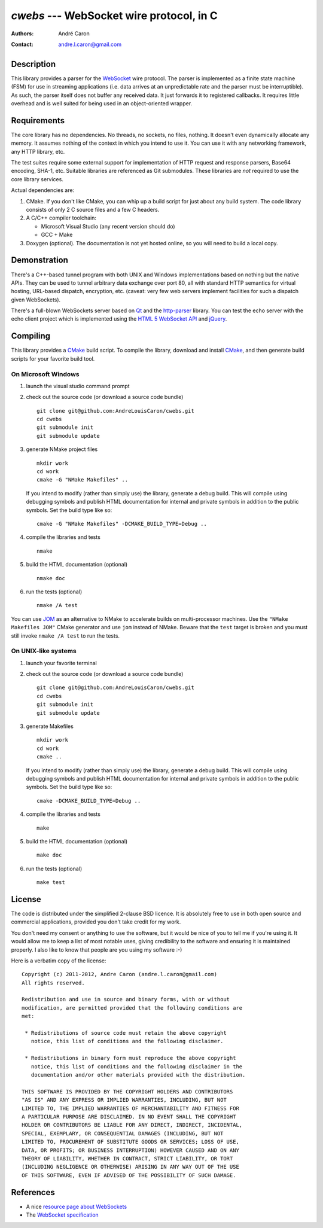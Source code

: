 =============================================
  `cwebs` --- WebSocket wire protocol, in C
=============================================
:authors:
   André Caron
:contact: andre.l.caron@gmail.com

Description
===========

This library provides a parser for the `WebSocket`_ wire protocol.  The parser
is implemented as a finite state machine (FSM) for use in streaming applications
(i.e. data arrives at an unpredictable rate and the parser must be
interruptible).  As such, the parser itself does not buffer any received data.
It just forwards it to registered callbacks.  It requires little overhead and is
well suited for being used in an object-oriented wrapper.

Requirements
============

The core library has no dependencies.  No threads, no sockets, no files,
nothing.  It doesn't even dynamically allocate any memory.  It assumes nothing
of the context in which you intend to use it.  You can use it with any
networking framework, any HTTP library, etc.

The test suites require some external support for implementation of HTTP request
and response parsers, Base64 encoding, SHA-1, etc.  Suitable libraries are
referenced as Git submodules.  These libraries are *not* required to use the
core library services.

Actual dependencies are:

#. CMake.  If you don't like CMake, you can whip up a build script for just
   about any build system.  The code library consists of only 2 C source files
   and a few C headers.

#. A C/C++ compiler toolchain:

   * Microsoft Visual Studio (any recent version should do)
   * GCC + Make

#. Doxygen (optional).  The documentation is not yet hosted online, so you will
   need to build a local copy.

Demonstration
=============

There's a C++-based tunnel program with both UNIX and Windows implementations
based on nothing but the native APIs.  They can be used to tunnel arbitrary
data exchange over port 80, all with standard HTTP semantics for virtual
hosting, URL-based dispatch, encryption, etc. (caveat: very few web servers
implement facilities for such a dispatch given WebSockets).

There's a full-blown WebSockets server based on `Qt`_ and the `http-parser`_
library.  You can test the echo server with the echo client project which is
implemented using the `HTML 5 WebSocket API`_ and jQuery_.

Compiling
=========

This library provides a CMake_ build script.  To compile the library, download
and install CMake_, and then generate build scripts for your favorite build
tool.

On Microsoft Windows
--------------------

#. launch the visual studio command prompt

#. check out the source code (or download a source code bundle)

   ::

      git clone git@github.com:AndreLouisCaron/cwebs.git
      cd cwebs
      git submodule init
      git submodule update

#. generate NMake project files

   ::

      mkdir work
      cd work
      cmake -G "NMake Makefiles" ..

   If you intend to modify (rather than simply use) the library, generate a
   debug build.  This will compile using debugging symbols and publish HTML
   documentation for internal and private symbols in addition to the public
   symbols.  Set the build type like so:

   ::

      cmake -G "NMake Makefiles" -DCMAKE_BUILD_TYPE=Debug ..

#. compile the libraries and tests

   ::

      nmake

#. build the HTML documentation (optional)

   ::

      nmake doc

#. run the tests (optional)

   ::

      nmake /A test

You can use JOM_ as an alternative to NMake to accelerate builds on
multi-processor machines.  Use the ``"NMake Makefiles JOM"`` CMake
generator and use ``jom`` instead of NMake.  Beware that the ``test``
target is broken and you must still invoke ``nmake /A test`` to run
the tests.

On UNIX-like systems
--------------------

#. launch your favorite terminal

#. check out the source code (or download a source code bundle)

   ::

      git clone git@github.com:AndreLouisCaron/cwebs.git
      cd cwebs
      git submodule init
      git submodule update

#. generate Makefiles

   ::

      mkdir work
      cd work
      cmake ..

   If you intend to modify (rather than simply use) the library, generate a
   debug build.  This will compile using debugging symbols and publish HTML
   documentation for internal and private symbols in addition to the public
   symbols.  Set the build type like so:

   ::

      cmake -DCMAKE_BUILD_TYPE=Debug ..

#. compile the libraries and tests

   ::

      make

#. build the HTML documentation (optional)

   ::

      make doc

#. run the tests (optional)

   ::

      make test

License
=======

The code is distributed under the simplified 2-clause BSD licence.  It is
absolutely free to use in both open source and commercial applications,
provided you don't take credit for my work.

You don't need my consent or anything to use the software, but it would be nice
of you to tell me if you're using it.  It would allow me to keep a list of most
notable uses, giving credibility to the software and ensuring it is maintained
properly.  I also like to know that people are you using my software :-)

Here is a verbatim copy of the license:

::

   Copyright (c) 2011-2012, Andre Caron (andre.l.caron@gmail.com)
   All rights reserved.

   Redistribution and use in source and binary forms, with or without
   modification, are permitted provided that the following conditions are
   met:

    * Redistributions of source code must retain the above copyright
      notice, this list of conditions and the following disclaimer.

    * Redistributions in binary form must reproduce the above copyright
      notice, this list of conditions and the following disclaimer in the
      documentation and/or other materials provided with the distribution.

   THIS SOFTWARE IS PROVIDED BY THE COPYRIGHT HOLDERS AND CONTRIBUTORS
   "AS IS" AND ANY EXPRESS OR IMPLIED WARRANTIES, INCLUDING, BUT NOT
   LIMITED TO, THE IMPLIED WARRANTIES OF MERCHANTABILITY AND FITNESS FOR
   A PARTICULAR PURPOSE ARE DISCLAIMED. IN NO EVENT SHALL THE COPYRIGHT
   HOLDER OR CONTRIBUTORS BE LIABLE FOR ANY DIRECT, INDIRECT, INCIDENTAL,
   SPECIAL, EXEMPLARY, OR CONSEQUENTIAL DAMAGES (INCLUDING, BUT NOT
   LIMITED TO, PROCUREMENT OF SUBSTITUTE GOODS OR SERVICES; LOSS OF USE,
   DATA, OR PROFITS; OR BUSINESS INTERRUPTION) HOWEVER CAUSED AND ON ANY
   THEORY OF LIABILITY, WHETHER IN CONTRACT, STRICT LIABILITY, OR TORT
   (INCLUDING NEGLIGENCE OR OTHERWISE) ARISING IN ANY WAY OUT OF THE USE
   OF THIS SOFTWARE, EVEN IF ADVISED OF THE POSSIBILITY OF SUCH DAMAGE.

References
==========

* A nice `resource page about WebSockets`_
* The `WebSocket specification`_

.. _`HTML 5 WebSocket API`: http://dev.w3.org/html5/websockets/
.. _`resource page about WebSockets`: http://websocket.org/
.. _`WebSocket specification`: http://tools.ietf.org/html/rfc6455

.. _WebSocket: http://websocket.org/
.. _CMake: http://www.cmake.org/
.. _NMake: http://msdn.microsoft.com/en-us/library/ms930369.aspx
.. _`Qt`: http://qt.nokia.com/products/
.. _jQuery: http://jquery.com/
.. _`http-parser`: https://github.com/joyent/http-parser
.. _JOM: https://qt.gitorious.org/qt-labs/jom
